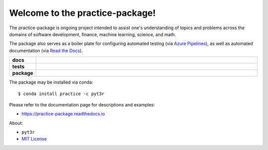 ================================
Welcome to the practice-package!
================================

The practice-package is ongoing project intended to assist one's
understanding of topics and problems across the domains of software
development, finance, machine learning, science, and math.

The package also serves as a boiler plate for configuring automated
testing (via `Azure Pipelines`_), as well as automated documentation (via
`Read the Docs`_).


.. badges

.. list-table::
    :stub-columns: 1
    :widths: 10 90

    * - docs
      - |docs|
    * - tests
      - |build|
    * - package
      - |version| |platform| |downloads|

.. |docs| image:: https://readthedocs.org/projects/practice-package/badge/?version=latest
    :target: `Read the Docs`_
    :alt: Docs

.. |build| image:: https://img.shields.io/azure-devops/build/pyt3r/practice/4
    :alt: Build
    :target: `Azure Pipelines`_

.. |coverage| image:: https://img.shields.io/azure-devops/coverage/pyt3r/practice/4
    :alt: Coverage
    :target: `Azure Pipelines`_

.. |version| image:: https://img.shields.io/conda/v/pyt3r/practice
    :alt: Version
    :target: `Anaconda Cloud`_

.. |platform| image:: https://img.shields.io/conda/pn/pyt3r/practice
    :alt: Platform
    :target: `Anaconda Cloud`_

.. |downloads| image:: https://img.shields.io/conda/dn/pyt3r/practice
    :alt: Platform
    :target: `Anaconda Cloud`_

.. end badges

.. links

.. _conda-build: https://docs.conda.io/projects/conda-build/en/latest/
.. _Azure Pipelines: https://dev.azure.com/pyt3r/practice/_build
.. _Anaconda Cloud: https://anaconda.org/pyt3r/practice
.. _Read the Docs: https://practice-package.readthedocs.io

.. _(mini)conda: https://docs.conda.io/en/latest/miniconda.html
.. _conda-recipe/meta.yaml: conda-recipe/meta.yaml
.. _azure-pipelines.yml: azure-pipelines.yml
.. _.readthedocs.yml: .readthedocs.yml
.. _MIT License: LICENSE

.. end links

.. ..contents:: :local:


The package may be installed via conda::

    $ conda install practice -c pyt3r

Please refer to the documentation page for descriptions and examples:

* https://practice-package.readthedocs.io


About:

* ``pyt3r``

* `MIT License`_
